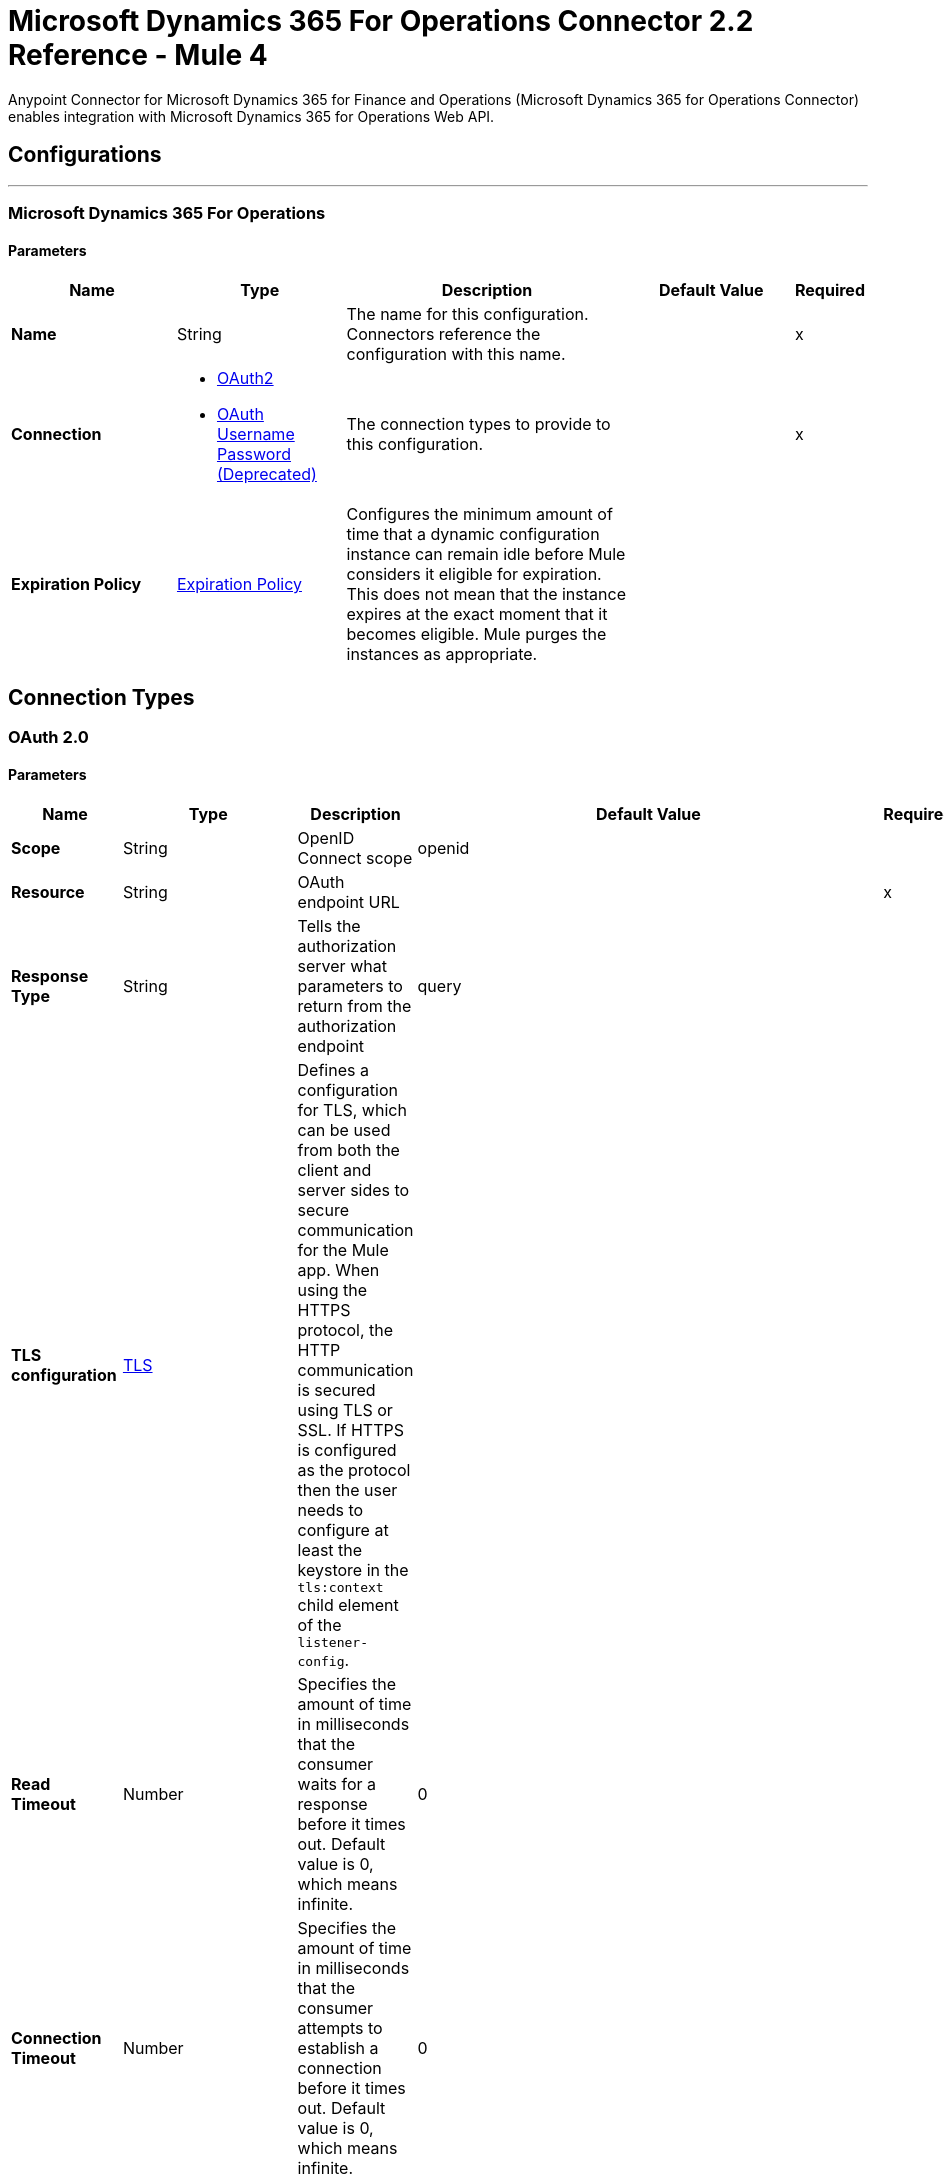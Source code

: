 = Microsoft Dynamics 365 For Operations Connector 2.2 Reference - Mule 4



Anypoint Connector for Microsoft Dynamics 365 for Finance and Operations (Microsoft Dynamics 365 for Operations Connector) enables integration with Microsoft Dynamics 365 for Operations Web API.

== Configurations
---
[[dynamics-365-for-operations]]
=== Microsoft Dynamics 365 For Operations

==== Parameters

[%header,cols="20s,20a,35a,20a,5a"]
|===
| Name | Type | Description | Default Value | Required
|Name | String | The name for this configuration. Connectors reference the configuration with this name. | | x
| Connection a| * <<dynamics-365-for-operations_oauth2, OAuth2>>
* <<dynamics-365-for-operations_oauth2-user-password, OAuth Username Password (Deprecated)>>
 | The connection types to provide to this configuration. | | x
| Expiration Policy a| <<ExpirationPolicy>> |  Configures the minimum amount of time that a dynamic configuration instance can remain idle before Mule considers it eligible for expiration. This does not mean that the instance expires at the exact moment that it becomes eligible. Mule purges the instances as appropriate. |  |
|===

== Connection Types

[[dynamics-365-for-operations_oauth2]]
=== OAuth 2.0

==== Parameters

[%header,cols="20s,20a,35a,20a,5a"]
|===
| Name | Type | Description | Default Value | Required
| Scope a| String | OpenID Connect scope  |  openid |
| Resource a| String | OAuth endpoint URL |  | x
| Response Type a| String |Tells the authorization server what parameters to return from the authorization endpoint  |  query |
| TLS configuration a| <<Tls>> |  Defines a configuration for TLS, which can be used from both the client and server sides to secure communication for the Mule app. When using the HTTPS protocol, the HTTP communication is secured using TLS or SSL. If HTTPS is configured as the protocol then the user needs to configure at least the keystore in the `tls:context` child element of the `listener-config`. |  |
| Read Timeout a| Number |  Specifies the amount of time in milliseconds that the consumer waits for a response before it times out. Default value is 0, which means infinite. |  0 |
| Connection Timeout a| Number |  Specifies the amount of time in milliseconds that the consumer attempts to establish a connection before it times out. Default value is 0, which means infinite. |  0 |
| Time unit a| Enumeration, one of:

** NANOSECONDS
** MICROSECONDS
** MILLISECONDS
** SECONDS
** MINUTES
** HOURS
** DAYS |  Time unit to use for the Connection Timeout and Read Timeout parameters |  `MILLISECONDS` |
| Host a| String |  Hostname of the proxy. If this property is not set, then no proxy is used; otherwise a proxy is used, but a proxy host must be specified. |  |
| Port a| Number |  Port of the proxy. If `Host` is set, this property must be set and cannot be a negative number. |  |
| Username a| String |  Username used to authenticate against the proxy. If this property is not set, then no authentication is used against the proxy; otherwise this value must be specified. |  |
| Password a| String |  Password used to authenticate against the proxy. |  |
| Reconnection a| <<Reconnection>> |  When the app is deployed, a connectivity test is performed on all connectors. If set to `true`, deployment fails if the test doesn't pass after exhausting the associated reconnection strategy. |  |
| Consumer Key a| String |  The OAuth consumer key as registered with the service provider. |  | x
| Consumer Secret a| String |  The OAuth consumer secret as registered with the service provider. |  | x
| Authorization Url a| String |  The service provider's authorization endpoint URL. |  `+https://login.microsoftonline.com/{tenant}/oauth2/authorize+` |
| Access Token Url a| String |  The service provider's access token endpoint URL. |  `+https://login.microsoftonline.com/{tenant}/oauth2/token+` |
| Scopes a| String |  The OAuth scopes to request during the OAuth dance. If not provided, it defaults to the scopes provided in the annotation. |  |
| Resource Owner Id a| String |  The Resource Owner ID that each component should use if it doesn't otherwise provide a reference. |  |
| Before a| String |  The name of a flow to execute before starting the OAuth dance. |  |
| After a| String |  The name of a flow to execute immediately after an access token is received. |  |
| Listener Config a| String |  A reference to a <http:listener-config /> to use to create the listener for the access token callback endpoint. |  | x
| Callback Path a| String |  The path of the access token callback endpoint. |  | x
| Authorize Path a| String |  The path of the local HTTP endpoint that triggers the OAuth dance. |  | x
| External Callback Url a| String |  If the callback endpoint is behind a proxy or accessible through a non direct URL, use this parameter to tell the OAuth provider the URL to use to access the callback. |  |
| Object Store a| String |  A reference to the object store to use to store each resource owner ID's data. If not specified, Mule automatically provisions the default object store. |  |
|===

[[dynamics-365-for-operations_oauth2-user-password]]
===== OAuth Username Password (Deprecated)

====== Parameters

[%header,cols="20s,20a,35a,20a,5a"]
|===
| Name | Type | Description | Default Value | Required
| Username a| String |  Username used to initialize the session. |  | x
| Password a| String |  Password used to authenticate the user. |  | x
| Resource a| String |  The Application ID URI of the web API (secured resource). |  | x
| Client Id a| String |  The Application ID assigned to your app when you registered it with Azure AD. You can find this in the Azure Portal. Click *Active Directory*, click the directory, choose the app, and click *Configure*. |  | x
| Client Secret a| String |  The Application Secret that you created in the app registration portal for your app. It should not be used in a native app, because client_secrets cannot be reliably stored on devices. It is required for web apps and web APIs, which have the ability to store the client_secret securely on the server side. |  | x
| Token Request Endpoint a| String |  |  | x
| Reconnection a| <<Reconnection>> |  When the app is deployed, a connectivity test is performed on all connectors. If set to true, deployment fails if the test doesn't pass after exhausting the associated reconnection strategy. |  |
| Read Timeout a| Number |  Specifies the amount of time in milliseconds that the consumer waits for a response before it times out. Default value is 0, which means infinite. |  0 |
| Connection Timeout a| Number |  Specifies the amount of time in milliseconds that the consumer attempts to establish a connection before it times out. Default value is 0, which means infinite. |  0 |
| Host a| String |  Hostname of the proxy. If this property is not set, then no proxy is used; otherwise a proxy is used, but a proxy host must be specified. |  |
| Port a| Number |  Port of the proxy. If host is set then this property must be set and cannot be a negative number. |  |
| Username a| String |  Username used to authenticate against the proxy. If this property is not set, then no authentication is used against the proxy; otherwise this value must be specified. |  |
| Password a| String |  Password used to authenticate against the proxy. |  |
|===

== Operations

* <<executeOperation>>
* <<importDataRecurringJob>>
* <<retrieveMultiple>>
* <<retrieveMultipleByQuery>>
* <<unauthorize>>

[[executeOperation]]
=== Execute Operation

`<dynamics365ForOperations:execute-operation>`

Executes a request against a URL in the `+https://host_uri/api/Services/service_group_name/service_group_service_name/operation_name+` format.

==== Parameters

[%header,cols="20s,20a,35a,20a,5a"]
|===
| Name | Type | Description | Default Value | Required
| Configuration | String | The name of the configuration to use. | | x
| Parameters a| Object |  Parameters of the operation to execute. |  #[payload] |
| Service Group a| String |  The service group name (first level metadata key). |  | x
| Service Name a| String |  The service name (second level metadata key). |  | x
| Operation a| String |  The operation name (third level metadata key). |  | x
| Target Variable a| String |  The name of a variable in which to store the operation's output. |  |
| Target Value a| String |  An expression that evaluates against the operation's output. The outcome of this expression is stored in the target variable. | #[payload] |
| Reconnection Strategy a| * <<reconnect>>
* <<reconnect-forever>> |  A retry strategy in case of connectivity errors. |  |
|===

==== Output

[%autowidth.spread]
|===
|Type |Object
|===

==== For Configurations

* <<dynamics-365-for-operations>>

==== Throws

* DYNAMICS365FOROPERATIONS:INVALID_CREDENTIALS
* DYNAMICS365FOROPERATIONS:INVALID_CONNECTION
* DYNAMICS365FOROPERATIONS:LOGIN_FAILED
* DYNAMICS365FOROPERATIONS:TIMEOUT
* DYNAMICS365FOROPERATIONS:INVALID_INPUT
* DYNAMICS365FOROPERATIONS:CONNECTIVITY
* DYNAMICS365FOROPERATIONS:NOT_FOUND
* DYNAMICS365FOROPERATIONS:UNKNOWN
* DYNAMICS365FOROPERATIONS:RETRY_EXHAUSTED

[[importDataRecurringJob]]
=== Import Data Recurring Job

`<dynamics365ForOperations:import-data-recurring-job>`

Facilitates submitting data to recurring data jobs.

==== Parameters

[%header,cols="20s,20a,35a,20a,5a"]
|===
| Name | Type | Description | Default Value | Required
| Configuration | String | The name of the configuration to use. | | x
| Uri Path a| String |  Import URI, for example: `:/api/connector/enqueue/` |  `api/connector/enqueue/` |
| Activity Id a| String |  Activity ID. |  | x
| Entity Name a| String |  Entity name. |  | x
| File input a| Binary |  Data to submit. |  #[payload] |
| Target Variable a| String |  The name of a variable in which to store the operation's output. |  |
| Target Value a| String |  An expression that evaluates against the operation's output. The outcome of this expression is stored in the target variable. |  #[payload] |
| Reconnection Strategy a| * <<reconnect>>
* <<reconnect-forever>> |  A retry strategy in case of connectivity errors. |  |
|===

==== Output
[%autowidth.spread]
|===
|Type |String
|===

==== For Configurations

* <<dynamics-365-for-operations>>

==== Throws

* DYNAMICS365FOROPERATIONS:INVALID_CREDENTIALS
* DYNAMICS365FOROPERATIONS:INVALID_CONNECTION
* DYNAMICS365FOROPERATIONS:LOGIN_FAILED
* DYNAMICS365FOROPERATIONS:TIMEOUT
* DYNAMICS365FOROPERATIONS:INVALID_INPUT
* DYNAMICS365FOROPERATIONS:CONNECTIVITY
* DYNAMICS365FOROPERATIONS:NOT_FOUND
* DYNAMICS365FOROPERATIONS:UNKNOWN
* DYNAMICS365FOROPERATIONS:RETRY_EXHAUSTED

[[retrieveMultiple]]
=== Retrieve Multiple

`<dynamics365ForOperations:retrieve-multiple>`

Retrieve multiple entities by URL.

==== Parameters

[%header,cols="20s,20a,35a,20a,5a"]
|===
| Name | Type | Description | Default Value | Required
| Configuration | String | The name of the configuration to use. | | x
| Data Query URL a| String |  The URL, in ODATA format, to use to retrieve the entities. |  #[payload] |
| Streaming Strategy a| * <<repeatable-in-memory-iterable>>
* <<repeatable-file-store-iterable>>
* <<non-repeatable-iterable>> |  Configure how Mule processes streams with streaming strategies. Repeatable streams are the default behavior. |  |
| Target Variable a| String |  The name of a variable in which to store the operation's output. |  |
| Target Value a| String |  An expression that evaluates against the operation's output. The outcome of this expression is stored in the target variable. |  #[payload] |
| Reconnection Strategy a| * <<reconnect>>
* <<reconnect-forever>> |  A retry strategy in case of connectivity errors. |  |
|===

==== Output

[%autowidth.spread]
|===
|Type |Array of Object
|===

==== For Configurations

* <<dynamics-365-for-operations>>

==== Throws

* DYNAMICS365FOROPERATIONS:INVALID_CREDENTIALS
* DYNAMICS365FOROPERATIONS:INVALID_CONNECTION
* DYNAMICS365FOROPERATIONS:LOGIN_FAILED
* DYNAMICS365FOROPERATIONS:TIMEOUT
* DYNAMICS365FOROPERATIONS:INVALID_INPUT
* DYNAMICS365FOROPERATIONS:CONNECTIVITY
* DYNAMICS365FOROPERATIONS:NOT_FOUND
* DYNAMICS365FOROPERATIONS:UNKNOWN


[[retrieveMultipleByQuery]]
=== Retrieve Multiple By Query

`<dynamics365ForOperations:retrieve-multiple-by-query>`

Retrieve multiple entities by DSQL query.

==== Parameters

[%header,cols="20s,20a,35a,20a,5a"]
|===
| Name | Type | Description | Default Value | Required
| Configuration | String | The name of the configuration to use. | | x
| DataSense Query a| String |  The DSQL query to use to retrieve entities. The query is transformed into a URL internally. |  `#[payload]` |
| Streaming Strategy a| * <<repeatable-in-memory-iterable>>
* <<repeatable-file-store-iterable>>
* <<non-repeatable-iterable>> |  Configure how Mule processes streams with streaming strategies. Repeatable streams are the default behavior. |  |
| Target Variable a| String |  The name of a variable in which to store the operation's output. |  |
| Target Value a| String |  An expression that evaluates against the operation's output. The outcome of this expression is stored in the target variable. |  #[payload] |
| Reconnection Strategy a| * <<reconnect>>
* <<reconnect-forever>> |  A retry strategy in case of connectivity errors |  |
|===

==== Output

[%autowidth.spread]
|===
|Type |Array of Object
|===

==== For Configurations

* <<dynamics-365-for-operations>>

==== Throws

* DYNAMICS365FOROPERATIONS:INVALID_CREDENTIALS
* DYNAMICS365FOROPERATIONS:INVALID_CONNECTION
* DYNAMICS365FOROPERATIONS:LOGIN_FAILED
* DYNAMICS365FOROPERATIONS:TIMEOUT
* DYNAMICS365FOROPERATIONS:INVALID_INPUT
* DYNAMICS365FOROPERATIONS:CONNECTIVITY
* DYNAMICS365FOROPERATIONS:NOT_FOUND
* DYNAMICS365FOROPERATIONS:UNKNOWN


[[unauthorize]]
=== Unauthorize

`<dynamics365ForOperations:unauthorize>`

Deletes all of the access token information of a given resource owner ID so that it's impossible to execute any operation for that user without repeating the authorization dance.

==== Parameters

[%header,cols="20s,20a,35a,20a,5a"]
|===
| Name | Type | Description | Default Value | Required
| Configuration | String | Name of the configuration to use | | x
| Resource Owner Id a| String | ID of the resource owner for whom to invalidate access |  |
|===


==== For Configurations

* <<dynamics-365-for-operations>>

== Types

[[Tls]]
=== TLS

[%header,cols="20s,20a,35a,20a,5a"]
|===
| Field | Type | Description | Default Value | Required
| Enabled Protocols a| String | A comma-separated list of protocols enabled for this context |  |
| Enabled Cipher Suites a| String | A comma-separated list of cipher suites enabled for this context |  |
| Trust Store a| <<TrustStore>> |  |  |
| Key Store a| <<KeyStore>> |  |  |
| Revocation Check a| * <<standard-revocation-check>>
* <<custom-ocsp-responder>>
* <<crl-file>> |  |  |
|===

[[TrustStore]]
=== Truststore

[%header,cols="20s,20a,35a,20a,5a"]
|===
| Field | Type | Description | Default Value | Required
| Path a| String | The location, which is resolved relative to the current classpath and file system, if possible, of the truststore. |  |
| Password a| String | The password used to protect the truststore. |  |
| Type a| String | The type of truststore used. |  |
| Algorithm a| String | The algorithm used by the truststore. |  |
| Insecure a| Boolean | If `true`, no certificate validations are performed, which renders connections vulnerable to attacks. Use at your own risk. |  |
|===

[[KeyStore]]
=== Keystore

[%header,cols="20s,20a,35a,20a,5a"]
|===
| Field | Type | Description | Default Value | Required
| Path a| String | The location, which is resolved relative to the current classpath and file system, if possible, of the keystore. |  |
| Type a| String | The type of keystore used. |  |
| Alias a| String | When the keystore contains many private keys, this attribute specifies the alias of the key to use. If not specified, the first key in the file is used by default. |  |
| Key Password a| String | The password used to protect the private key. |  |
| Password a| String | The password used to protect the keystore. |  |
| Algorithm a| String | The algorithm used by the keystore. |  |
|===

[[standard-revocation-check]]
=== Standard Revocation Check

[%header,cols="20s,20a,35a,20a,5a"]
|===
| Field | Type | Description | Default Value | Required
| Only End Entities a| Boolean | If `true`, only verifies the last element of the certificate chain. |  |
| Prefer Crls a| Boolean | If `true`, try CRL first, then OCSP. |  |
| No Fallback a| Boolean | Do not use the secondary checking method (the one not selected before). |  |
| Soft Fail a| Boolean | Avoid verification failure when the revocation server can't be reached or is busy. |  |
|===

[[custom-ocsp-responder]]
=== Custom OCSP Responder

[%header,cols="20s,20a,35a,20a,5a"]
|===
| Field | Type | Description | Default Value | Required
| Url a| String | The URL of the OCSP responder. |  |
| Cert Alias a| String | Alias of the signing certificate for the OCSP response (must be in the truststore), if present. |  |
|===

[[crl-file]]
=== CRL File

[%header,cols="20s,20a,35a,20a,5a"]
|===
| Field | Type | Description | Default Value | Required
| Path a| String | The path to the CRL file. |  |
|===


[[Reconnection]]
=== Reconnection

[%header,cols="20s,25a,30a,15a,10a"]
|===
| Field | Type | Description | Default Value | Required
| Fails Deployment a| Boolean | When the app is deployed, a connectivity test is performed on all connectors. If set to `true`, deployment fails if the test doesn't pass after exhausting the associated reconnection strategy. |  |
| Reconnection Strategy a| * <<reconnect>>
* <<reconnect-forever>> | The reconnection strategy to use. |  |
|===

[[reconnect]]
=== Reconnect

[%header,cols="20s,25a,30a,15a,10a"]
|===
| Field | Type | Description | Default Value | Required
| Frequency a| Number | How often to reconnect (in milliseconds). | |
| Count a| Number | The number of reconnection attempts to make. | |
| blocking |Boolean |If false, the reconnection strategy runs in a separate, non-blocking thread. |true |
|===

[[reconnect-forever]]
=== Reconnect Forever

[%header,cols="20s,25a,30a,15a,10a"]
|===
| Field | Type | Description | Default Value | Required
| Frequency a| Number | How often in milliseconds to reconnect. | |
| blocking |Boolean |If false, the reconnection strategy runs in a separate, non-blocking thread. |true |
|===

[[ExpirationPolicy]]
=== Expiration Policy

[%header,cols="20s,25a,30a,15a,10a"]
|===
| Field | Type | Description | Default Value | Required
| Max Idle Time a| Number | A scalar time value for the maximum amount of time a dynamic configuration instance should be allowed to be idle before it's considered eligible for expiration. |  |
| Time Unit a| Enumeration, one of:

** NANOSECONDS
** MICROSECONDS
** MILLISECONDS
** SECONDS
** MINUTES
** HOURS
** DAYS | A time unit that qualifies the *Max Idle Time* attribute. |  |
|===

[[repeatable-in-memory-iterable]]
=== Repeatable In-Memory Iterable

[%header,cols="20s,25a,30a,15a,10a"]
|===
| Field | Type | Description | Default Value | Required
| Initial Buffer Size a| Number | The number of instances to initially keep in memory to consume the stream and provide random access to it. If the stream contains more data than can fit into this buffer, then the buffer expands according to the *Buffer Size Increment* attribute, with an upper limit of maxInMemorySize. Default value is 100 instances. | 100 |
| Buffer Size Increment a| Number | Specifies how much the buffer size expands if it exceeds its initial size. Setting a value of zero or lower means that the buffer does not expand, and that a `STREAM_MAXIMUM_SIZE_EXCEEDED` error is raised when the buffer gets full. Default value is 100 instances. |100  |
| Max Buffer Size a| Number | The maximum amount of memory to use. If more than that is used, then a `STREAM_MAXIMUM_SIZE_EXCEEDED` error is raised. A value of less than or equal to zero means there is no limit. |  |
|===

[[repeatable-file-store-iterable]]
=== Repeatable File Store Iterable

[%header,cols="20s,25a,30a,15a,10a"]
|===
| Field | Type | Description | Default Value | Required
| Max In Memory Size a| Number | The maximum number of instances to keep in memory. If more than is required, then content is buffered on to the disk. |  |
| Buffer Unit a| Enumeration, one of:

** BYTE
** KB
** MB
** GB | The unit in which *Max In Memory Size* is expressed. |  |
|===

== See Also

https://help.mulesoft.com[MuleSoft Help Center]
